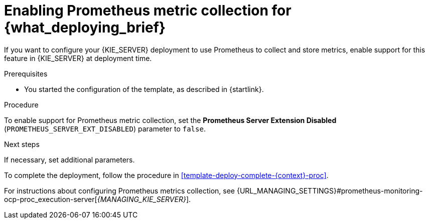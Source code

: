 [id='template-deploy-prometheus-{context}-proc']
= Enabling Prometheus metric collection for {what_deploying_brief}

If you want to configure your {KIE_SERVER} deployment to use Prometheus to collect and store metrics, enable support for this feature in {KIE_SERVER} at deployment time.

.Prerequisites

* You started the configuration of the template, as described in {startlink}.

.Procedure

To enable support for Prometheus metric collection, set the *Prometheus Server Extension Disabled* (`PROMETHEUS_SERVER_EXT_DISABLED`) parameter to `false`.


.Next steps

If necessary, set additional parameters.

To complete the deployment, follow the procedure in <<template-deploy-complete-{context}-proc>>.

For instructions about configuring Prometheus metrics collection, see {URL_MANAGING_SETTINGS}#prometheus-monitoring-ocp-proc_execution-server[_{MANAGING_KIE_SERVER}_].
